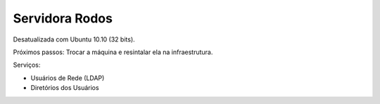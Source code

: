 
Servidora Rodos
============================

Desatualizada com Ubuntu 10.10 (32 bits).

Próximos passos:
Trocar a máquina e resintalar ela na infraestrutura.

Serviços:

* Usuários de Rede (LDAP)
* Diretórios dos Usuários

